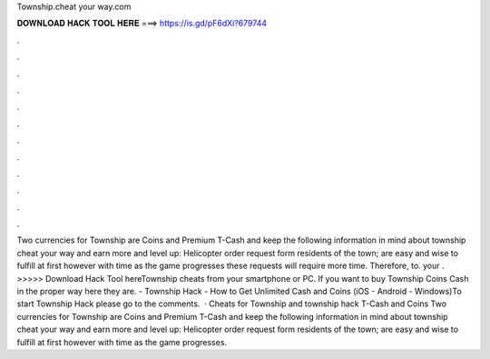 Township.cheat your way.com

𝐃𝐎𝐖𝐍𝐋𝐎𝐀𝐃 𝐇𝐀𝐂𝐊 𝐓𝐎𝐎𝐋 𝐇𝐄𝐑𝐄 ===> https://is.gd/pF6dXi?679744

.

.

.

.

.

.

.

.

.

.

.

.

Two currencies for Township are Coins and Premium T-Cash and keep the following information in mind about township cheat your way and earn more and level up: Helicopter order request form residents of the town; are easy and wise to fulfill at first however with time as the game progresses these requests will require more time. Therefore, to.  your . >>>>> Download Hack Tool hereTownship cheats from your smartphone or PC. If you want to buy Township Coins Cash in the proper way here they are. - Township Hack - How to Get Unlimited Cash and Coins (iOS - Android - Windows)To start Township Hack please go to the comments.  · Cheats for Township and township hack T-Cash and Coins Two currencies for Township are Coins and Premium T-Cash and keep the following information in mind about township cheat your way and earn more and level up: Helicopter order request form residents of the town; are easy and wise to fulfill at first however with time as the game progresses.